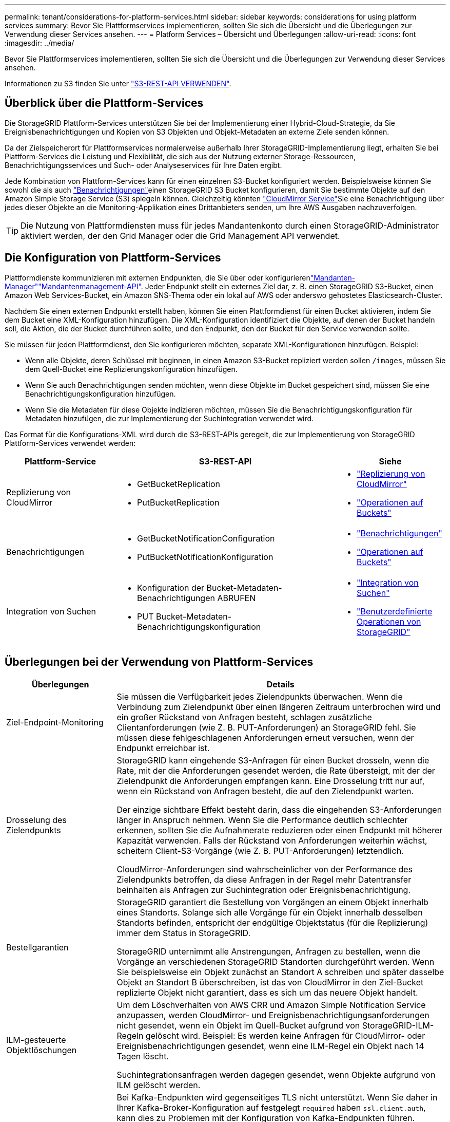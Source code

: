 ---
permalink: tenant/considerations-for-platform-services.html 
sidebar: sidebar 
keywords: considerations for using platform services 
summary: Bevor Sie Plattformservices implementieren, sollten Sie sich die Übersicht und die Überlegungen zur Verwendung dieser Services ansehen. 
---
= Platform Services – Übersicht und Überlegungen
:allow-uri-read: 
:icons: font
:imagesdir: ../media/


[role="lead"]
Bevor Sie Plattformservices implementieren, sollten Sie sich die Übersicht und die Überlegungen zur Verwendung dieser Services ansehen.

Informationen zu S3 finden Sie unter link:../s3/index.html["S3-REST-API VERWENDEN"].



== Überblick über die Plattform-Services

Die StorageGRID Plattform-Services unterstützen Sie bei der Implementierung einer Hybrid-Cloud-Strategie, da Sie Ereignisbenachrichtigungen und Kopien von S3 Objekten und Objekt-Metadaten an externe Ziele senden können.

Da der Zielspeicherort für Plattformservices normalerweise außerhalb Ihrer StorageGRID-Implementierung liegt, erhalten Sie bei Plattform-Services die Leistung und Flexibilität, die sich aus der Nutzung externer Storage-Ressourcen, Benachrichtigungsservices und Such- oder Analyseservices für Ihre Daten ergibt.

Jede Kombination von Plattform-Services kann für einen einzelnen S3-Bucket konfiguriert werden. Beispielsweise können Sie sowohl die  als auch link:../tenant/understanding-notifications-for-buckets.html["Benachrichtigungen"]einen StorageGRID S3 Bucket konfigurieren, damit Sie bestimmte Objekte auf den Amazon Simple Storage Service (S3) spiegeln können. Gleichzeitig könnten link:../tenant/understanding-cloudmirror-replication-service.html["CloudMirror Service"]Sie eine Benachrichtigung über jedes dieser Objekte an die Monitoring-Applikation eines Drittanbieters senden, um Ihre AWS Ausgaben nachzuverfolgen.


TIP: Die Nutzung von Plattformdiensten muss für jedes Mandantenkonto durch einen StorageGRID-Administrator aktiviert werden, der den Grid Manager oder die Grid Management API verwendet.



== Die Konfiguration von Plattform-Services

Plattformdienste kommunizieren mit externen Endpunkten, die Sie über oder konfigurierenlink:configuring-platform-services-endpoints.html["Mandanten-Manager"]link:understanding-tenant-management-api.html["Mandantenmanagement-API"]. Jeder Endpunkt stellt ein externes Ziel dar, z. B. einen StorageGRID S3-Bucket, einen Amazon Web Services-Bucket, ein Amazon SNS-Thema oder ein lokal auf AWS oder anderswo gehostetes Elasticsearch-Cluster.

Nachdem Sie einen externen Endpunkt erstellt haben, können Sie einen Plattformdienst für einen Bucket aktivieren, indem Sie dem Bucket eine XML-Konfiguration hinzufügen. Die XML-Konfiguration identifiziert die Objekte, auf denen der Bucket handeln soll, die Aktion, die der Bucket durchführen sollte, und den Endpunkt, den der Bucket für den Service verwenden sollte.

Sie müssen für jeden Plattformdienst, den Sie konfigurieren möchten, separate XML-Konfigurationen hinzufügen. Beispiel:

* Wenn alle Objekte, deren Schlüssel mit beginnen, in einen Amazon S3-Bucket repliziert werden sollen `/images`, müssen Sie dem Quell-Bucket eine Replizierungskonfiguration hinzufügen.
* Wenn Sie auch Benachrichtigungen senden möchten, wenn diese Objekte im Bucket gespeichert sind, müssen Sie eine Benachrichtigungskonfiguration hinzufügen.
* Wenn Sie die Metadaten für diese Objekte indizieren möchten, müssen Sie die Benachrichtigungskonfiguration für Metadaten hinzufügen, die zur Implementierung der Suchintegration verwendet wird.


Das Format für die Konfigurations-XML wird durch die S3-REST-APIs geregelt, die zur Implementierung von StorageGRID Plattform-Services verwendet werden:

[cols="1a,2a,1a"]
|===
| Plattform-Service | S3-REST-API | Siehe 


 a| 
Replizierung von CloudMirror
 a| 
* GetBucketReplication
* PutBucketReplication

 a| 
* link:configuring-cloudmirror-replication.html["Replizierung von CloudMirror"]
* link:../s3/operations-on-buckets.html["Operationen auf Buckets"]




 a| 
Benachrichtigungen
 a| 
* GetBucketNotificationConfiguration
* PutBucketNotificationKonfiguration

 a| 
* link:configuring-event-notifications.html["Benachrichtigungen"]
* link:../s3/operations-on-buckets.html["Operationen auf Buckets"]




 a| 
Integration von Suchen
 a| 
* Konfiguration der Bucket-Metadaten-Benachrichtigungen ABRUFEN
* PUT Bucket-Metadaten-Benachrichtigungskonfiguration

 a| 
* link:configuring-search-integration-service.html["Integration von Suchen"]
* link:../s3/custom-operations-on-buckets.html["Benutzerdefinierte Operationen von StorageGRID"]


|===


== Überlegungen bei der Verwendung von Plattform-Services

[cols="1a,3a"]
|===
| Überlegungen | Details 


 a| 
Ziel-Endpoint-Monitoring
 a| 
Sie müssen die Verfügbarkeit jedes Zielendpunkts überwachen. Wenn die Verbindung zum Zielendpunkt über einen längeren Zeitraum unterbrochen wird und ein großer Rückstand von Anfragen besteht, schlagen zusätzliche Clientanforderungen (wie Z. B. PUT-Anforderungen) an StorageGRID fehl. Sie müssen diese fehlgeschlagenen Anforderungen erneut versuchen, wenn der Endpunkt erreichbar ist.



 a| 
Drosselung des Zielendpunkts
 a| 
StorageGRID kann eingehende S3-Anfragen für einen Bucket drosseln, wenn die Rate, mit der die Anforderungen gesendet werden, die Rate übersteigt, mit der der Zielendpunkt die Anforderungen empfangen kann. Eine Drosselung tritt nur auf, wenn ein Rückstand von Anfragen besteht, die auf den Zielendpunkt warten.

Der einzige sichtbare Effekt besteht darin, dass die eingehenden S3-Anforderungen länger in Anspruch nehmen. Wenn Sie die Performance deutlich schlechter erkennen, sollten Sie die Aufnahmerate reduzieren oder einen Endpunkt mit höherer Kapazität verwenden. Falls der Rückstand von Anforderungen weiterhin wächst, scheitern Client-S3-Vorgänge (wie Z. B. PUT-Anforderungen) letztendlich.

CloudMirror-Anforderungen sind wahrscheinlicher von der Performance des Zielendpunkts betroffen, da diese Anfragen in der Regel mehr Datentransfer beinhalten als Anfragen zur Suchintegration oder Ereignisbenachrichtigung.



 a| 
Bestellgarantien
 a| 
StorageGRID garantiert die Bestellung von Vorgängen an einem Objekt innerhalb eines Standorts. Solange sich alle Vorgänge für ein Objekt innerhalb desselben Standorts befinden, entspricht der endgültige Objektstatus (für die Replizierung) immer dem Status in StorageGRID.

StorageGRID unternimmt alle Anstrengungen, Anfragen zu bestellen, wenn die Vorgänge an verschiedenen StorageGRID Standorten durchgeführt werden. Wenn Sie beispielsweise ein Objekt zunächst an Standort A schreiben und später dasselbe Objekt an Standort B überschreiben, ist das von CloudMirror in den Ziel-Bucket replizierte Objekt nicht garantiert, dass es sich um das neuere Objekt handelt.



 a| 
ILM-gesteuerte Objektlöschungen
 a| 
Um dem Löschverhalten von AWS CRR und Amazon Simple Notification Service anzupassen, werden CloudMirror- und Ereignisbenachrichtigungsanforderungen nicht gesendet, wenn ein Objekt im Quell-Bucket aufgrund von StorageGRID-ILM-Regeln gelöscht wird. Beispiel: Es werden keine Anfragen für CloudMirror- oder Ereignisbenachrichtigungen gesendet, wenn eine ILM-Regel ein Objekt nach 14 Tagen löscht.

Suchintegrationsanfragen werden dagegen gesendet, wenn Objekte aufgrund von ILM gelöscht werden.



 a| 
Kafka-Endpunkte werden verwendet
 a| 
Bei Kafka-Endpunkten wird gegenseitiges TLS nicht unterstützt. Wenn Sie daher in Ihrer Kafka-Broker-Konfiguration auf festgelegt `required` haben `ssl.client.auth`, kann dies zu Problemen mit der Konfiguration von Kafka-Endpunkten führen.

Für die Authentifizierung von Kafka-Endpunkten werden die folgenden Authentifizierungstypen verwendet. Diese Typen unterscheiden sich von denen, die für die Authentifizierung anderer Endpunkte verwendet werden, z. B. Amazon SNS, und erfordern Benutzername und Kennwort-Anmeldeinformationen.

* SASL/PLAIN
* SASL/SCRAM-SHA-256
* SASL/SCRAM-SHA-512


*Hinweis:* konfigurierte Speicher-Proxy-Einstellungen gelten nicht für Kafka-Plattform-Services-Endpunkte.

|===


== Überlegungen bei der Verwendung des CloudMirror Replikationsservice

[cols="1a,3a"]
|===
| Überlegungen | Details 


 a| 
Replikationsstatus
 a| 
Der Header wird von StorageGRID nicht unterstützt `x-amz-replication-status`.



 a| 
Objektgröße
 a| 
Die maximale Größe für Objekte, die vom CloudMirror-Replikationsservice in einen Ziel-Bucket repliziert werden können, beträgt 5 tib. Dies ist die gleiche wie die maximal _unterstützte_ Objektgröße.

*Hinweis*: Die maximale _recommended_ Größe für einen einzelnen PutObject-Vorgang beträgt 5 gib (5,368,709,120 Bytes). Wenn Sie über Objekte mit einer Größe von mehr als 5 gib verfügen, verwenden Sie stattdessen mehrteilige Uploads.



 a| 
Bucket-Versionierung und VersionIDs
 a| 
Wenn die Versionierung im S3-Quell-Bucket von StorageGRID aktiviert ist, sollten Sie auch die Versionierung für den Ziel-Bucket aktivieren.

Beachten Sie bei der Verwendung der Versionierung, dass die Bestellung von Objektversionen im Ziel-Bucket am besten ist und vom CloudMirror Service nicht garantiert wird, da Einschränkungen im S3-Protokoll bestehen.

*Hinweis*: Versions-IDs für den Quell-Bucket in StorageGRID hängen nicht mit den Versions-IDs für den Ziel-Bucket zusammen.



 a| 
Tagging für Objektversionen
 a| 
Der CloudMirror-Dienst repliziert keine PutObjectTagging- oder DeleteObjectTagging-Anforderungen, die aufgrund von Einschränkungen im S3-Protokoll eine Versions-ID bereitstellen. Da Versions-IDs für Quelle und Ziel nicht miteinander verknüpft sind, kann nicht sichergestellt werden, dass ein Tag-Update auf eine bestimmte Versions-ID repliziert wird.

Im Gegensatz dazu repliziert der CloudMirror-Dienst PutObjectTagging-Anfragen oder DeleteObjectTagging-Anfragen, die keine Versions-ID angeben. Diese Anforderungen aktualisieren die Tags für den aktuellen Schlüssel (oder die aktuellste Version, wenn der Bucket versioniert ist). Normale Missionen mit Tags (keine Tagging-Updates) werden ebenfalls repliziert.



 a| 
Mehrteilige Uploads und `ETag` Werte
 a| 
Bei der Spiegelung von Objekten, die mittels eines mehrteiligen Uploads hochgeladen wurden, bleiben die Teile vom CloudMirror-Service nicht erhalten. Daher weicht der `ETag` Wert für das gespiegelte Objekt vom Wert des ursprünglichen Objekts ab `ETag`.



 a| 
Mit SSE-C verschlüsselte Objekte (serverseitige Verschlüsselung mit vom Kunden bereitgestellten Schlüsseln)
 a| 
Der CloudMirror-Dienst unterstützt keine Objekte, die mit SSE-C verschlüsselt sind. Wenn Sie versuchen, ein Objekt für die CloudMirror-Replikation in den Quell-Bucket aufzunehmen und die Anforderung die SSE-C-Anforderungsheader enthält, schlägt der Vorgang fehl.



 a| 
Bucket mit S3-Objektsperre aktiviert
 a| 
Die Replizierung wird für Quell- oder Ziel-Buckets nicht unterstützt, wenn S3 Object Lock aktiviert ist.

|===